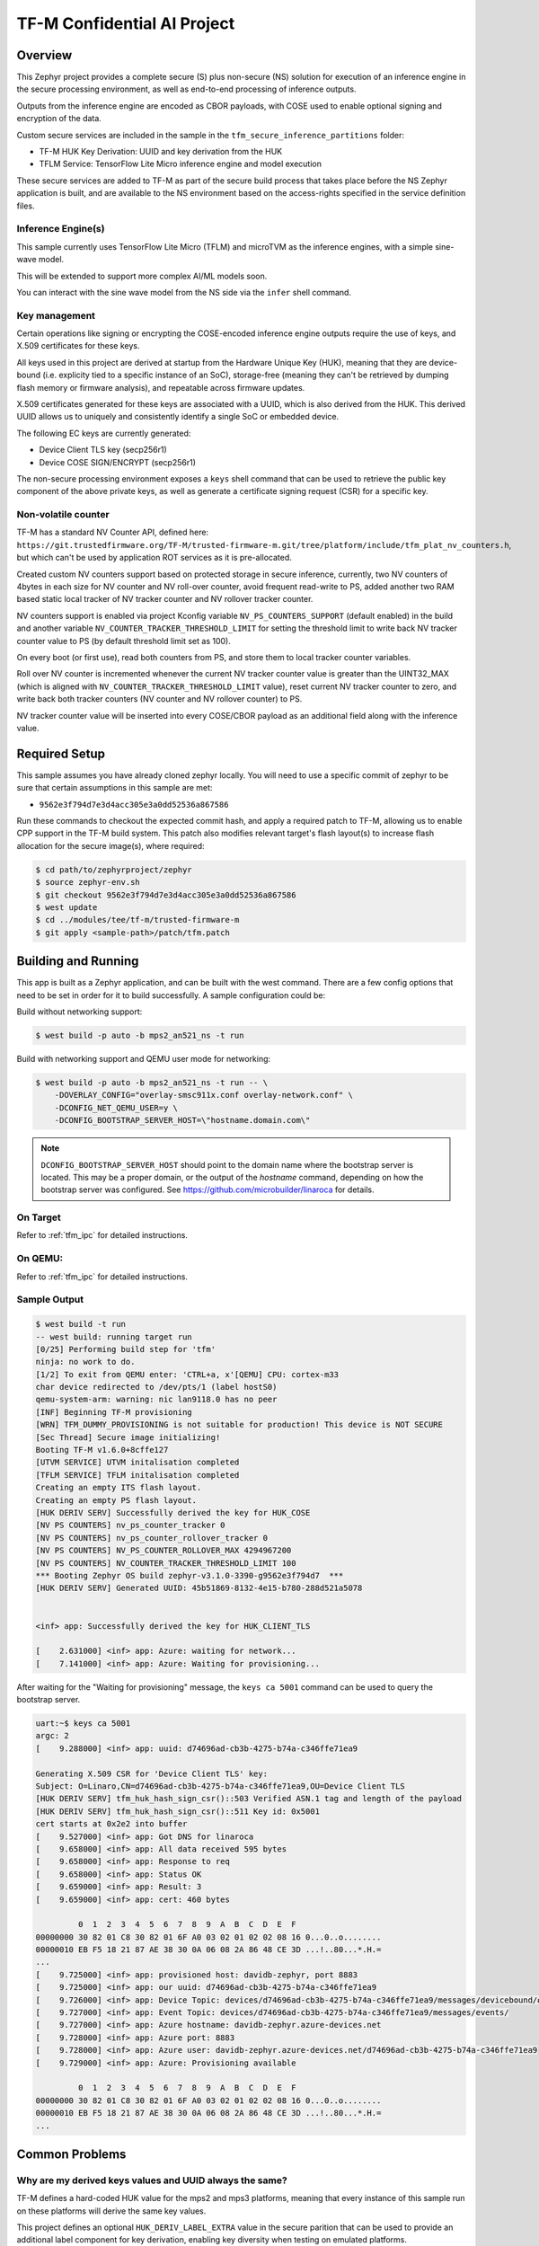.. _tfm_secure_inference:

TF-M Confidential AI Project
############################

.. image:: https://github.com/Linaro/zephyr_secure_inference/blob/main/docs/arch-overview.flat.png?raw=true
  :alt: Confidential AI Architecture Overview

Overview
********

This Zephyr project provides a complete secure (S) plus non-secure (NS)
solution for execution of an inference engine in the secure processing
environment, as well as end-to-end processing of inference outputs.

Outputs from the inference engine are encoded as CBOR payloads, with COSE used
to  enable optional signing and encryption of the data.

Custom secure services are included in the sample in the
``tfm_secure_inference_partitions`` folder:

- TF-M HUK Key Derivation: UUID and key derivation from the HUK
- TFLM Service: TensorFlow Lite Micro inference engine and model execution

These secure services are added to TF-M as part of the secure build process
that takes place before the NS Zephyr application is built, and are
available to the NS environment based on the access-rights specified in
the service definition files.

Inference Engine(s)
===================

This sample currently uses TensorFlow Lite Micro (TFLM) and microTVM as the inference engines,
with a simple sine-wave model.

This will be extended to support more complex AI/ML models soon.

You can interact with the sine wave model from the NS side via the ``infer``
shell command.

Key management
==============

Certain operations like signing or encrypting the COSE-encoded inference engine
outputs require the use of keys, and X.509 certificates for these keys.

All keys used in this project are derived at startup from the Hardware Unique
Key (HUK), meaning that they are device-bound (i.e. explicity tied to a
specific instance of an SoC), storage-free (meaning they can't be retrieved
by dumping flash memory or firmware analysis), and repeatable across firmware
updates.

X.509 certificates generated for these keys are associated with a UUID, which
is also derived from the HUK. This derived UUID allows us to uniquely and
consistently identify a single SoC or embedded device.

The following EC keys are currently generated:

- Device Client TLS key (secp256r1)
- Device COSE SIGN/ENCRYPT (secp256r1)

The non-secure processing environment exposes a ``keys`` shell command that can
be used to retrieve the public key component of the above private keys, as well
as generate a certificate signing request (CSR) for a specific key.

Non-volatile counter
====================

TF-M has a standard NV Counter API, defined here: ``https://git.trustedfirmware.org/TF-M/trusted-firmware-m.git/tree/platform/include/tfm_plat_nv_counters.h``,
but which can't be used by application ROT services as it is pre-allocated.

Created custom NV counters support based on protected storage in secure inference, currently, two
NV counters of 4bytes in each size for NV counter and NV roll-over counter, avoid frequent
read-write to PS, added another two RAM based static local tracker of NV tracker counter and NV
rollover tracker counter.

NV counters support is enabled via project Kconfig variable ``NV_PS_COUNTERS_SUPPORT`` (default
enabled) in the build and another variable ``NV_COUNTER_TRACKER_THRESHOLD_LIMIT`` for setting the
threshold limit to write back NV tracker counter value to PS (by default threshold limit set as
100).

On every boot (or first use), read both counters from PS, and store them to local tracker counter
variables.

Roll over NV counter is incremented whenever the current NV tracker counter value is greater than
the UINT32_MAX (which is aligned with ``NV_COUNTER_TRACKER_THRESHOLD_LIMIT`` value), reset current
NV tracker counter to zero, and write back both tracker counters (NV counter and NV rollover
counter) to PS.

NV tracker counter value will be inserted into every COSE/CBOR payload as an additional field
along with the inference value.

Required Setup
**************

This sample assumes you have already cloned zephyr locally. You will need to
use a specific commit of zephyr to be sure that certain assumptions in this
sample are met:

- ``9562e3f794d7e3d4acc305e3a0dd52536a867586``

Run these commands to checkout the expected commit hash, and apply a required
patch to TF-M, allowing us to enable CPP support in the TF-M build system. This
patch also modifies relevant target's flash layout(s) to increase flash
allocation for the secure image(s), where required:

.. code-block:: console

   $ cd path/to/zephyrproject/zephyr
   $ source zephyr-env.sh
   $ git checkout 9562e3f794d7e3d4acc305e3a0dd52536a867586
   $ west update
   $ cd ../modules/tee/tf-m/trusted-firmware-m
   $ git apply <sample-path>/patch/tfm.patch

Building and Running
********************

This app is built as a Zephyr application, and can be built with the west
command.  There are a few config options that need to be set in order for it to
build successfully.  A sample configuration could be:

Build without networking support:

.. code-block:: console

   $ west build -p auto -b mps2_an521_ns -t run

Build with networking support and QEMU user mode for networking:

.. code-block:: console

   $ west build -p auto -b mps2_an521_ns -t run -- \
       -DOVERLAY_CONFIG="overlay-smsc911x.conf overlay-network.conf" \
       -DCONFIG_NET_QEMU_USER=y \
       -DCONFIG_BOOTSTRAP_SERVER_HOST=\"hostname.domain.com\"

.. note::

   ``DCONFIG_BOOTSTRAP_SERVER_HOST`` should point to the domain name where
   the bootstrap server is located. This may be a proper domain, or the
   output of the `hostname` command, depending on how the bootstrap server
   was configured. See https://github.com/microbuilder/linaroca
   for details.

On Target
=========

Refer to :ref:`tfm_ipc` for detailed instructions.

On QEMU:
========

Refer to :ref:`tfm_ipc` for detailed instructions.

Sample Output
=============

.. code-block:: console

   $ west build -t run
   -- west build: running target run
   [0/25] Performing build step for 'tfm'
   ninja: no work to do.
   [1/2] To exit from QEMU enter: 'CTRL+a, x'[QEMU] CPU: cortex-m33
   char device redirected to /dev/pts/1 (label hostS0)
   qemu-system-arm: warning: nic lan9118.0 has no peer
   [INF] Beginning TF-M provisioning
   [WRN] TFM_DUMMY_PROVISIONING is not suitable for production! This device is NOT SECURE
   [Sec Thread] Secure image initializing!
   Booting TF-M v1.6.0+8cffe127
   [UTVM SERVICE] UTVM initalisation completed
   [TFLM SERVICE] TFLM initalisation completed
   Creating an empty ITS flash layout.
   Creating an empty PS flash layout.
   [HUK DERIV SERV] Successfully derived the key for HUK_COSE
   [NV PS COUNTERS] nv_ps_counter_tracker 0
   [NV PS COUNTERS] nv_ps_counter_rollover_tracker 0
   [NV PS COUNTERS] NV_PS_COUNTER_ROLLOVER_MAX 4294967200
   [NV PS COUNTERS] NV_COUNTER_TRACKER_THRESHOLD_LIMIT 100
   *** Booting Zephyr OS build zephyr-v3.1.0-3390-g9562e3f794d7  ***
   [HUK DERIV SERV] Generated UUID: 45b51869-8132-4e15-b780-288d521a5078


   <inf> app: Successfully derived the key for HUK_CLIENT_TLS

   [    2.631000] <inf> app: Azure: waiting for network...
   [    7.141000] <inf> app: Azure: Waiting for provisioning...

After waiting for the "Waiting for provisioning" message, the ``keys ca 5001``
command can be used to query the bootstrap server.

.. code-block:: console

   uart:~$ keys ca 5001
   argc: 2
   [    9.288000] <inf> app: uuid: d74696ad-cb3b-4275-b74a-c346ffe71ea9

   Generating X.509 CSR for 'Device Client TLS' key:
   Subject: O=Linaro,CN=d74696ad-cb3b-4275-b74a-c346ffe71ea9,OU=Device Client TLS
   [HUK DERIV SERV] tfm_huk_hash_sign_csr()::503 Verified ASN.1 tag and length of the payload
   [HUK DERIV SERV] tfm_huk_hash_sign_csr()::511 Key id: 0x5001
   cert starts at 0x2e2 into buffer
   [    9.527000] <inf> app: Got DNS for linaroca
   [    9.658000] <inf> app: All data received 595 bytes
   [    9.658000] <inf> app: Response to req
   [    9.658000] <inf> app: Status OK
   [    9.659000] <inf> app: Result: 3
   [    9.659000] <inf> app: cert: 460 bytes

            0  1  2  3  4  5  6  7  8  9  A  B  C  D  E  F
   00000000 30 82 01 C8 30 82 01 6F A0 03 02 01 02 02 08 16 0...0..o........
   00000010 EB F5 18 21 87 AE 38 30 0A 06 08 2A 86 48 CE 3D ...!..80...*.H.=
   ...
   [    9.725000] <inf> app: provisioned host: davidb-zephyr, port 8883
   [    9.725000] <inf> app: our uuid: d74696ad-cb3b-4275-b74a-c346ffe71ea9
   [    9.726000] <inf> app: Device Topic: devices/d74696ad-cb3b-4275-b74a-c346ffe71ea9/messages/devicebound/#
   [    9.727000] <inf> app: Event Topic: devices/d74696ad-cb3b-4275-b74a-c346ffe71ea9/messages/events/
   [    9.727000] <inf> app: Azure hostname: davidb-zephyr.azure-devices.net
   [    9.728000] <inf> app: Azure port: 8883
   [    9.728000] <inf> app: Azure user: davidb-zephyr.azure-devices.net/d74696ad-cb3b-4275-b74a-c346ffe71ea9
   [    9.729000] <inf> app: Azure: Provisioning available

            0  1  2  3  4  5  6  7  8  9  A  B  C  D  E  F
   00000000 30 82 01 C8 30 82 01 6F A0 03 02 01 02 02 08 16 0...0..o........
   00000010 EB F5 18 21 87 AE 38 30 0A 06 08 2A 86 48 CE 3D ...!..80...*.H.=
   ...

Common Problems
***************

Why are my derived keys values and UUID always the same?
=========================================================

TF-M defines a hard-coded HUK value for the mps2 and mps3 platforms, meaning
that every instance of this sample run on these platforms will derive the same
key values.

This project defines an optional ``HUK_DERIV_LABEL_EXTRA`` value in the secure
parition that can be used to provide an additional label component for key
derivation, enabling key diversity when testing on emulated platforms.

A KConfig wrapper for this variable is also added via the
``DCONFIG_SECURE_INFER_HUK_DERIV_LABEL_EXTRA`` config flag to facilitate passing
the label from Zephyr's build system up to the TF-M build system.

The label value must be less than 16 characters in size!

It can be defined at compile time with west via:

.. code-block:: console

   $ west build -p -b mps2_an521_ns -t run -- \
     -DCONFIG_SECURE_INFER_HUK_DERIV_LABEL_EXTRA=\"123456789012345\"

Compilation fails with ``ca_crt.txt: No such file or directory``
===============================================================

If you are building with networking support, some files from the LITE
Bootstrap Server (https://github.com/microbuilder/linaroca) are required to
be copied into your sample application so that it can generate X.509
certificates, and communicate with the MQTT Broker that the bootstrap server
describes.

Make sure you've run the following scripts in the bootstrap server:

- ``setup-ca.sh``
- ``setup-bootstrap.sh``

And then copy the following files:

.. code-block::

   <bootstrap>/certs/bootstrap_crt.txt -> src/bootstrap_crt.txt
   <bootstrap>/certs/bootstrap_key.txt -> src/bootstrap_key.txt
   <bootstrap>/certs/ca_crt.txt        -> src/ca_crt.txt

Before running this sample, be sure that you also execute the
``run-server.sh`` script to start the LITE bootstrap server.

If everything is configured correctly you can run the ``keys ca 5001`` shell
command to get an X.509 certificate for the client TLS key:

.. code-block::

   uart:~$ keys ca 5001
   argc: 2
   [00:00:25.904,000] <inf> app: uuid: d74696ad-cb3b-4275-b74a-c346ffe71ea9

   Generating X.509 CSR for 'Device Client TLS' key:
   Subject: O=Linaro,CN=d74696ad-cb3b-4275-b74a-c346ffe71ea9,OU=Device Client TLS
   [HUK DERIV SERV] Verified ASN.1 tag and length of the payload
   [HUK DERIV SERV] Key id: 0x5001
   cert starts at 0x2e2 into buffer
   [00:00:26.787,000] <inf> app: Got DNS for linaroca
   [00:00:27.346,000] <inf> app: All data received 591 bytes
   [00:00:27.346,000] <inf> app: Response to req
   [00:00:27.347,000] <inf> app: Status OK
   [00:00:27.348,000] <inf> app: Result: 3
   [00:00:27.349,000] <inf> app: cert: 461 bytes
   ...
   [00:00:27.403,000] <inf> app: Request result: 390
   [00:00:27.408,000] <inf> app: Close: 0

And you should see the following log message for the bootstrap server:

.. code-block::

   $ ./run-server.sh
   Using config file: /Users/xyz/linaroca/.linaroca.toml
   Starting mTLS TCP server on MBP2021.lan:8443
   Starting CA server on https://MBP2021.lan:1443
   2022/05/23 12:47:07 Received CSR: CN=d74696ad-cb3b-4275-b74a-c346ffe71ea9,OU=Device Client TLS,O=Linaro

How to disable TrustZone on the ``B-U585I-IOT02A``?
===================================================

If you have flashed a sample to the B-U585I-IOT02A board that enables TrustZone,
you will need to disable it before you can flash and run a new non-TrustZone
sample on the board.

To disable TrustZone on the `B-U585I-IOT02A <https://www.st.com/en/evaluation-tools/b-u585i-iot02a.html>`_
board, i.e. set TZEN bit from 1 to 0 in the User Configuration register, it's
necessary to change AT THE SAME TIME the TZEN and the RDP bits.

Hence, TZEN needs to get set from 1 to 0 and RDP, AT THE SAME TIME, needs to get
set from DC to AA (step 3 below).

This is docummented in the `AN5347, in section 9, "TrustZone deactivation" <https://www.st.com/resource/en/application_note/dm00625692-stm32l5-series-trustzone-features-stmicroelectronics.pdf>`_.

However it happens that the RDP bit is probably not set to DC yet, so first you
need to set it to DC (step 2).

Finally you need to set the "Write Protection 1 & 2" bytes properly, otherwise
some memory regions won't be erasable and mass erase will fail (step 4).

The following command sequence will fully deactivate TZ:

Step 1:

Ensure U23 BOOT0 switch is set to 1 (switch is on the left, assuming you read
"BOOT0" silkscreen label from left to right). You need to press "Reset" (B2 RST
switch) after changing the switch to make the change effective.

Step 2:

.. code-block:: console

   $ ./STM32_Programmer_CLI -c port=/dev/ttyACM0 -ob rdp=0xDC

Step 3:

.. code-block:: console

   $ ./STM32_Programmer_CLI -c port=/dev/ttyACM0 -tzenreg

Step 4:

.. code-block:: console

   $ ./STM32_Programmer_CLI -c port=/dev/ttyACM0 -ob wrp1a_pstrt=0x7f
   $ ./STM32_Programmer_CLI -c port=/dev/ttyACM0 -ob wrp1a_pend=0x0
   $ ./STM32_Programmer_CLI -c port=/dev/ttyACM0 -ob wrp1b_pstrt=0x7f
   $ ./STM32_Programmer_CLI -c port=/dev/ttyACM0 -ob wrp1b_pend=0x0
   $ ./STM32_Programmer_CLI -c port=/dev/ttyACM0 -ob wrp2a_pstrt=0x7f
   $ ./STM32_Programmer_CLI -c port=/dev/ttyACM0 -ob wrp2a_pend=0x0
   $ ./STM32_Programmer_CLI -c port=/dev/ttyACM0 -ob wrp2b_pstrt=0x7f
   $ ./STM32_Programmer_CLI -c port=/dev/ttyACM0 -ob wrp2b_pend=0x0

Integration test using ZTest and twister
========================================

You can find the integration tests under path/to/zephyr_secure_inference/tests and follows below directory structure:

.. code-block:: console

   tests
   │
   └───test_service
   └───tfm_huk_deriv_srv
       │─── src
       │─── CMakeLists.tx
       │─── prj.conf
       └─── testcase.yaml


Building and Running the test on QEMU
*************************************

Run all the tests using the command:

.. code-block:: console

   $ cd path/to/zephyr
   $ source zephyr-env.sh
   $ twister -p mps2_an521_ns -N --inline-logs \
      -T path/to/modules/outoftree/zephyr_secure_inference/tests

For example to run a specific HUK key derivation service test using the command:

.. code-block:: console

   $ twister -p mps2_an521_ns -N --inline-logs \
     -T modules/outoftree/zephyr_secure_inference/tests/tfm_sp/tfm_huk_deriv_srv/

Sample test execution logs
***************************

.. code-block:: console

   Install the anytree module to use the --test-tree option
   Renaming output directory to /home/arm/projects/zephyrproject/zephyr/twister-out.1
   INFO    - Using Ninja..
   INFO    - Zephyr version: zephyr-v3.1.0-2265-g62f19cc6b3d4
   INFO    - Using 'zephyr' toolchain.
   INFO    - Selecting default platforms per test case
   INFO    - Building initial testsuite list...
   INFO    - Writing JSON report /home/arm/projects/zephyrproject/zephyr/twister-out/testplan.json
   INFO    - JOBS: 8
   INFO    - 1 test scenarios (1 configurations) selected, 0 configurations discarded due to filters.
   INFO    - Adding tasks to the queue...
   INFO    - Added initial list of jobs to queue
   INFO    - Total complete:    1/   1  100%  skipped:    0, failed:    0
   INFO    - 1 of 1 test configurations passed (100.00%), 0 failed, 0 skipped with 0 warnings in 75.06 seconds
   INFO    - In total 2 test cases were executed, 0 skipped on 1 out of total 473 platforms (0.21%)
   INFO    - 1 test configurations executed on platforms, 0 test configurations were only built.
   INFO    - Saving reports...
   INFO    - Writing JSON report /home/arm/projects/zephyrproject/zephyr/twister-out/twister.json
   INFO    - Writing xunit report /home/arm/projects/zephyrproject/zephyr/twister-out/twister.xml...
   INFO    - Writing xunit report /home/arm/projects/zephyrproject/zephyr/twister-out/twister_report.xml...
   INFO    - Run completed
